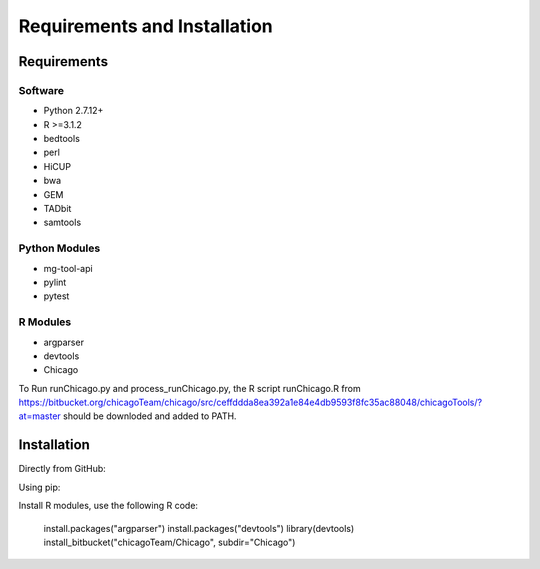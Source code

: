 .. See the NOTICE file distributed with this work for additional information
   regarding copyright ownership.

   Licensed under the Apache License, Version 2.0 (the "License");
   you may not use this file except in compliance with the License.
   You may obtain a copy of the License at

       http://www.apache.org/licenses/LICENSE-2.0

   Unless required by applicable law or agreed to in writing, software
   distributed under the License is distributed on an "AS IS" BASIS,
   WITHOUT WARRANTIES OR CONDITIONS OF ANY KIND, either express or implied.
   See the License for the specific language governing permissions and
   limitations under the License.

Requirements and Installation
=============================

Requirements
------------

Software
^^^^^^^^

- Python 2.7.12+
- R >=3.1.2
- bedtools
- perl
- HiCUP
- bwa
- GEM
- TADbit
- samtools


Python Modules
^^^^^^^^^^^^^^

- mg-tool-api
- pylint
- pytest



R Modules
^^^^^^^^^
- argparser
- devtools
- Chicago

To Run runChicago.py and process_runChicago.py, the R script runChicago.R from  https://bitbucket.org/chicagoTeam/chicago/src/ceffddda8ea392a1e84e4db9593f8fc35ac88048/chicagoTools/?at=master
should be downloded and added to PATH.

Installation
------------
Directly from GitHub:

.. code-block:: none
   :linenos:

   git clone https://github.com/pabloacera/C-HiC.git

Using pip:

.. code-block:: none
   :linenos:

   pip install git+https://github.com/pabloacera/C-HiC.git

Install R modules, use the following R code:

  install.packages("argparser")
  install.packages("devtools") 
  library(devtools)
  install_bitbucket("chicagoTeam/Chicago", subdir="Chicago")
	
